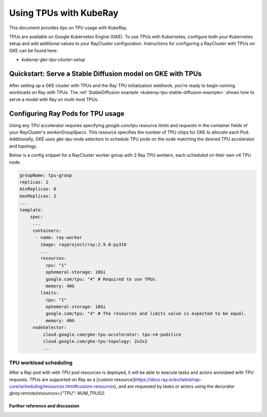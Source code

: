 .. _kuberay-tpu:

Using TPUs with KubeRay
==========
This document provides tips on TPU usage with KubeRay.

TPUs are available on Google Kubernetes Engine (GKE). To use TPUs with Kubernetes, configure
both your Kubernetes setup and add additional values to your RayCluster configuration.
Instructions for configuring a RayCluster with TPUs on GKE can be found here:

- `kuberay-gke-tpu-cluster-setup`


Quickstart: Serve a Stable Diffusion model on GKE with TPUs
___________________________________________________

After setting up a GKE cluster with TPUs and the Ray TPU initialization webhook, you're ready to begin running
workloads on Ray with TPUs. The :ref:`StableDiffusion example <kuberay-tpu-stable-diffusion-example>` shows how to
serve a model with Ray on multi-host TPUs.


Configuring Ray Pods for TPU usage
__________________________________

Using any TPU accelerator requires specifying `google.com/tpu` resource `limits` and `requests` in the container fields of your `RayCluster`'s
`workerGroupSpecs`. This resource specifies the number of TPU chips for GKE to allocate each Pod. Additionally, GKE uses `gke-tpu` node selectors to schedule TPU pods
on the node matching the desired TPU accelerator and topology.

Below is a config snippet for a RayCluster worker group with 2 Ray TPU workers, each scheduled on their own v4 TPU node.

.. code-block:: yaml

   groupName: tpu-group
   replicas: 2
   minReplicas: 0
   maxReplicas: 2
   ...
   template:
       spec:
        ...
        containers:
         - name: ray-worker
           image: rayproject/ray:2.9.0-py310
           ...
           resources:
             cpu: "1"
             ephemeral-storage: 10Gi
             google.com/tpu: "4" # Required to use TPUs.
             memory: 40G
           limits:
             cpu: "1"
             ephemeral-storage: 10Gi
             google.com/tpu: "4" # The resources and limits value is expected to be equal.
             memory: 40G
        nodeSelector:
            cloud.google.com/gke-tpu-accelerator: tpu-v4-podslice
            cloud.google.com/gke-tpu-topology: 2x2x2
            ...


TPU workload scheduling
~~~~~~~~~~~~~~~~~~~~~~~
After a Ray pod with with TPU pod resources is deployed, it will be able to execute tasks and actors annotated with TPU requests.
TPUs are supported on Ray as a [custom resource](https://docs.ray.io/en/latest/ray-core/scheduling/resources.html#custom-resources),
and are requested by tasks or actors using the decorator `@ray.remote(resources={"TPU": NUM_TPUS})`.


Further reference and discussion
--------------------------------
.. _`TPUs in GKE`: https://cloud.google.com/kubernetes-engine/docs/how-to/tpus
.. _`TPU availability`: https://cloud.google.com/tpu/docs/regions-zones
.. _`nodeSelectors`: https://kubernetes.io/docs/concepts/scheduling-eviction/assign-pod-node/#nodeselector
